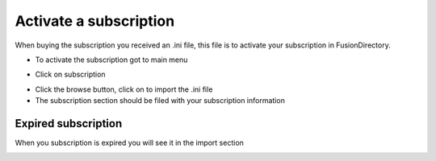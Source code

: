 .. _fd-activate-a-subscription-label:


Activate a subscription 
=======================

When buying the subscription you received an .ini file, this file is to activate your subscription in FusionDirectory.

* To activate the subscription got to main menu

.. image:: images/menu-subscription.png
   
* Click on subscription

.. image:: images/subscription-01-import.png
   
* Click the browse button, click on to import the .ini file

* The subscription section should be filed with your subscription information

.. image:: images/subscription-02-valid-subscription.png
   
Expired subscription
^^^^^^^^^^^^^^^^^^^^

When you subscription is expired you will see it in the import section

.. image:: images/subscription-03-expired-subscription.png



